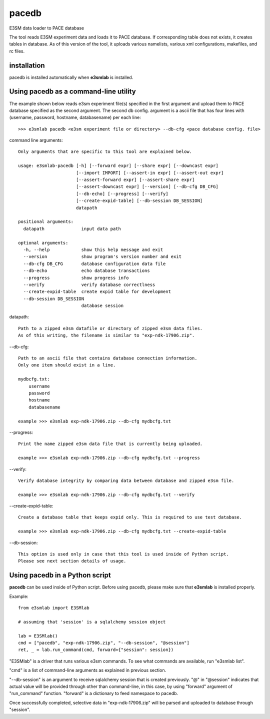 pacedb
=============

E3SM data loader to PACE database

The tool reads E3SM experiment data and loads it to PACE database. If corresponding table does not exists, it creates tables in database. As of this version of the tool, it uploads various namelists, various xml configurations, makefiles, and rc files.

installation
--------------------

pacedb is installed automatically when **e3smlab** is installed.

Using pacedb as a command-line utility
------------------------------------------
The example shown below reads e3sm experiment file(s) specified in the first argument and upload them to PACE database specified as the second argument. The second db config. argument is a ascii file that has four lines with (username, password, hostname, databasename) per each line::

    >>> e3smlab pacedb <e3sm experiment file or directory> --db-cfg <pace database config. file>

command line arguments::

    Only arguments that are specific to this tool are explained below.

    usage: e3smlab-pacedb [-h] [--forward expr] [--share expr] [--downcast expr]
                          [--import IMPORT] [--assert-in expr] [--assert-out expr]
                          [--assert-forward expr] [--assert-share expr]
                          [--assert-downcast expr] [--version] [--db-cfg DB_CFG]
                          [--db-echo] [--progress] [--verify]
                          [--create-expid-table] [--db-session DB_SESSION]
                          datapath

    positional arguments:
      datapath              input data path

    optional arguments:
      -h, --help            show this help message and exit
      --version             show program's version number and exit
      --db-cfg DB_CFG       database configuration data file
      --db-echo             echo database transactions
      --progress            show progress info
      --verify              verify database correctlness
      --create-expid-table  create expid table for development
      --db-session DB_SESSION
                            database session

datapath::

    Path to a zipped e3sm datafile or directory of zipped e3sm data files.
    As of this writing, the filename is similar to "exp-ndk-17906.zip".

--db-cfg::

    Path to an ascii file that contains database connection information.
    Only one item should exist in a line.

    mydbcfg.txt:
        username
        password
        hostname
        databasename
    
    example >>> e3smlab exp-ndk-17906.zip --db-cfg mydbcfg.txt
   
--progress::

    Print the name zipped e3sm data file that is currently being uploaded.
    
    example >>> e3smlab exp-ndk-17906.zip --db-cfg mydbcfg.txt --progress

--verify::

    Verify database integrity by comparing data between database and zipped e3sm file.

    example >>> e3smlab exp-ndk-17906.zip --db-cfg mydbcfg.txt --verify

--create-expid-table::

    Create a database table that keeps expid only. This is required to use test database.

    example >>> e3smlab exp-ndk-17906.zip --db-cfg mydbcfg.txt --create-expid-table

--db-session::

    This option is used only in case that this tool is used inside of Python script.
    Please see next section details of usage.

Using pacedb in a Python script
------------------------------------------

**pacedb** can be used inside of Python script. Before using pacedb, please make sure that **e3smlab** is installed properly.

Example::

    from e3smlab import E3SMlab

    # assuming that 'session' is a sqlalchemy session object

    lab = E3SMlab()
    cmd = ["pacedb", "exp-ndk-17906.zip", "--db-session", "@session"]
    ret, _ = lab.run_command(cmd, forward={"session": session})

"E3SMlab" is a driver that runs various e3sm commands. To see what commands are available, run "e3smlab list".

"cmd" is a list of command-line arguments as explained in previous section.

"--db-session" is an argument to receive sqlalchemy session that is created previously. "@" in "@session" indicates that
actual value will be provided through other than command-line, in this case, by using "forward" argument of "run_command"
function. "forward" is a dictionary to feed namespace to pacedb.

Once successfully completed, selective data in "exp-ndk-17906.zip" will be parsed and uploaded to database through "session".


